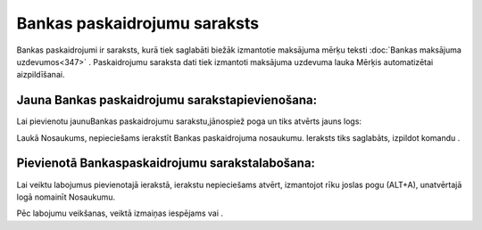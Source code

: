 .. 147 Bankas paskaidrojumu saraksts********************************* 


Bankas paskaidrojumi ir saraksts, kurā tiek saglabāti biežāk
izmantotie maksājuma mērķu teksti :doc:`Bankas maksājuma
uzdevumos<347>` . Paskaidrojumu saraksta dati tiek izmantoti maksājuma
uzdevuma lauka Mērķis automatizētai aizpildīšanai.





Jauna Bankas paskaidrojumu sarakstapievienošana:
++++++++++++++++++++++++++++++++++++++++++++++++

Lai pievienotu jaunuBankas paskaidrojumu sarakstu,jānospiež poga
|images_ozols/24708.png| un tiks atvērts jauns logs:



|images_ozols/24658.jpg|

Laukā Nosaukums, nepieciešams ierakstīt Bankas paskaidrojuma
nosaukumu. Ieraksts tiks saglabāts, izpildot komandu
|images_ozols/24615.jpg| .



Pievienotā Bankaspaskaidrojumu sarakstalabošana:
++++++++++++++++++++++++++++++++++++++++++++++++

Lai veiktu labojumus pievienotajā ierakstā, ierakstu nepieciešams
atvērt, izmantojot rīku joslas pogu |images_ozols/24709.png| (ALT+A),
unatvērtajā logā nomainīt Nosaukumu.

Pēc labojumu veikšanas, veiktā izmaiņas iespējams
|images_ozols/24615.jpg| vai |images_ozols/24617.jpg| .

.. |images_ozols/24708.png| image:: images_ozols/24708.png
       :scale: 100%

.. |images_ozols/24658.jpg| image:: images_ozols/24658.jpg
       :scale: 100%

.. |images_ozols/24615.jpg| image:: images_ozols/24615.jpg
       :scale: 100%

.. |images_ozols/24709.png| image:: images_ozols/24709.png
       :scale: 100%

.. |images_ozols/24615.jpg| image:: images_ozols/24615.jpg
       :scale: 100%

.. |images_ozols/24617.jpg| image:: images_ozols/24617.jpg
       :scale: 100%

 